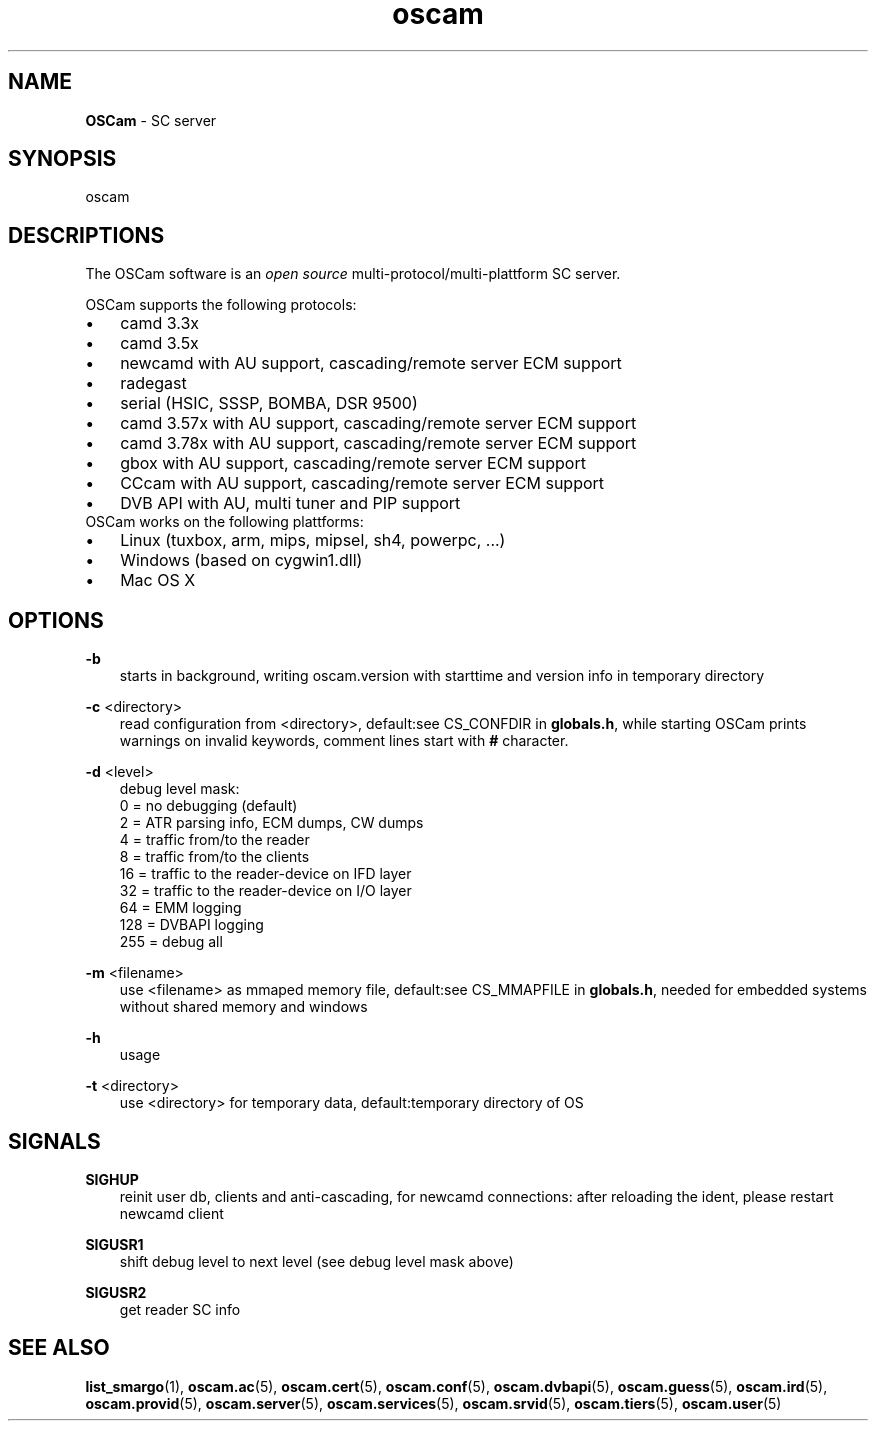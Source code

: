 .TH oscam 1
.SH NAME
\fBOSCam\fR - SC server
.SH SYNOPSIS
oscam
.SH DESCRIPTIONS
The OSCam software is an \fIopen source\fR multi-protocol/multi-plattform SC server.

OSCam supports the following protocols:
.TP 3n
\(bu
camd 3.3x
.TP 3n
\(bu
camd 3.5x
.TP 3n
\(bu
newcamd with AU support, cascading/remote server ECM support
.TP 3n
\(bu
radegast
.TP 3n
\(bu
serial (HSIC, SSSP, BOMBA, DSR 9500)
.TP 3n
\(bu
camd 3.57x with AU support, cascading/remote server ECM support
.TP 3n
\(bu
camd 3.78x with AU support, cascading/remote server ECM support
.TP 3n
\(bu
gbox with AU support, cascading/remote server ECM support
.TP 3n
\(bu
CCcam with AU support, cascading/remote server ECM support
.TP 3n
\(bu
DVB API with AU, multi tuner and PIP support
.TP 3n
OSCam works on the following plattforms:
.TP 3n
\(bu
Linux (tuxbox, arm, mips, mipsel, sh4, powerpc, ...)
.TP 3n
\(bu
Windows (based on cygwin1.dll)
.TP 3n
\(bu
Mac OS X
.SH OPTIONS
.PP
\fB-b\fP
.RS 3n
starts in background, writing oscam.version with starttime and version info in temporary directory
.RE
.PP
\fB-c\fP <directory>
.RS 3n
read configuration from <directory>, default:see CS_CONFDIR in \fBglobals.h\fR,
while starting OSCam prints warnings on invalid keywords, comment lines start with \fB#\fP character. 
.RE
.PP
\fB-d\fP <level>
.RS 3n
debug level mask:
   0 = no debugging (default)
   2 = ATR parsing info, ECM dumps, CW dumps
   4 = traffic from/to the reader
   8 = traffic from/to the clients
  16 = traffic to the reader-device on IFD layer
  32 = traffic to the reader-device on I/O layer
  64 = EMM logging
 128 = DVBAPI logging
 255 = debug all
.RE
.PP
\fB-m\fP <filename>
.RS 3n
use <filename> as mmaped memory file, default:see CS_MMAPFILE in \fBglobals.h\fR, needed for embedded systems without shared memory and windows
.RE
.PP
\fB-h\fP
.RS 3n
usage
.RE
.PP
\fB-t\fP <directory>
.RS 3n
use <directory> for temporary data, default:temporary directory of OS
.RE
.SH SIGNALS
.PP
\fBSIGHUP\fP
.RS 3n
reinit user db, clients and anti-cascading, for newcamd connections: after reloading the ident, please restart newcamd client 
.RE
.PP
\fBSIGUSR1\fP
.RS 3n
shift debug level to next level (see debug level mask above)
.RE
.PP
\fBSIGUSR2\fP
.RS 3n
get reader SC info
.RE
.SH "SEE ALSO"
\fBlist_smargo\fR(1), \fBoscam.ac\fR(5), \fBoscam.cert\fR(5), \fBoscam.conf\fR(5), \fBoscam.dvbapi\fR(5), \fBoscam.guess\fR(5), \fBoscam.ird\fR(5), \fBoscam.provid\fR(5), \fBoscam.server\fR(5), \fBoscam.services\fR(5), \fBoscam.srvid\fR(5), \fBoscam.tiers\fR(5), \fBoscam.user\fR(5)